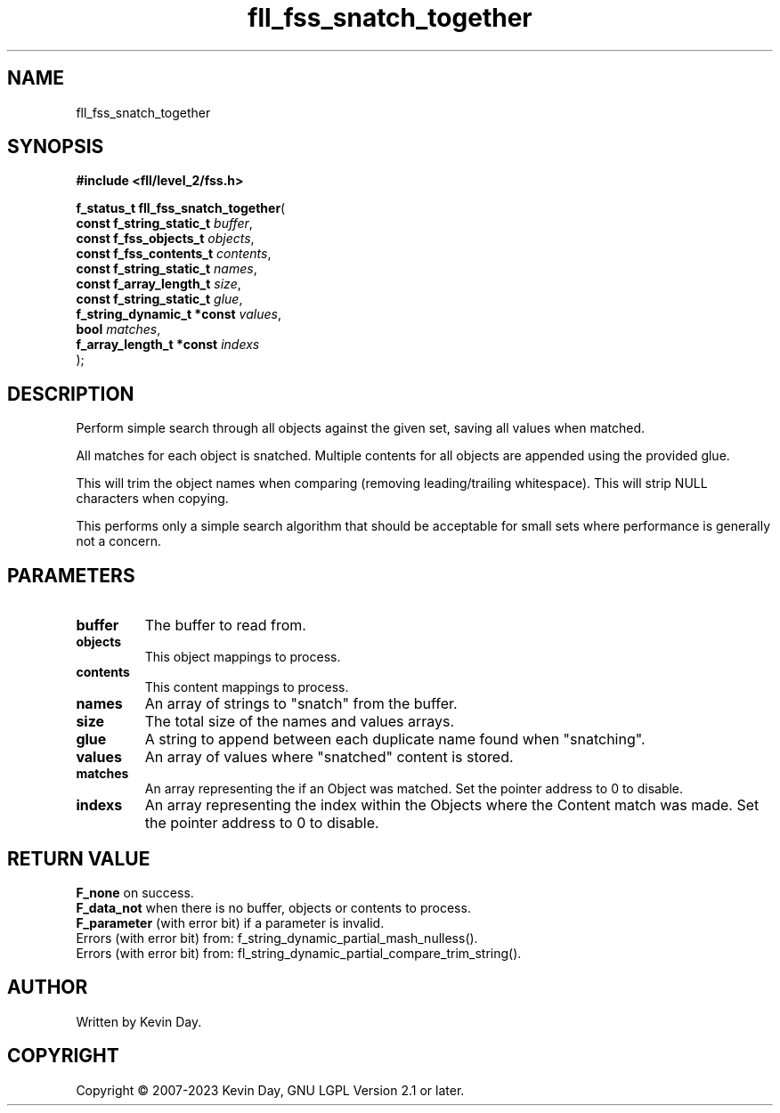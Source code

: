 .TH fll_fss_snatch_together "3" "July 2023" "FLL - Featureless Linux Library 0.6.6" "Library Functions"
.SH "NAME"
fll_fss_snatch_together
.SH SYNOPSIS
.nf
.B #include <fll/level_2/fss.h>
.sp
\fBf_status_t fll_fss_snatch_together\fP(
    \fBconst f_string_static_t   \fP\fIbuffer\fP,
    \fBconst f_fss_objects_t     \fP\fIobjects\fP,
    \fBconst f_fss_contents_t    \fP\fIcontents\fP,
    \fBconst f_string_static_t   \fP\fInames\fP,
    \fBconst f_array_length_t    \fP\fIsize\fP,
    \fBconst f_string_static_t   \fP\fIglue\fP,
    \fBf_string_dynamic_t *const \fP\fIvalues\fP,
    \fBbool                      \fP\fImatches\fP,
    \fBf_array_length_t *const   \fP\fIindexs\fP
);
.fi
.SH DESCRIPTION
.PP
Perform simple search through all objects against the given set, saving all values when matched.
.PP
All matches for each object is snatched. Multiple contents for all objects are appended using the provided glue.
.PP
This will trim the object names when comparing (removing leading/trailing whitespace). This will strip NULL characters when copying.
.PP
This performs only a simple search algorithm that should be acceptable for small sets where performance is generally not a concern.
.SH PARAMETERS
.TP
.B buffer
The buffer to read from.

.TP
.B objects
This object mappings to process.

.TP
.B contents
This content mappings to process.

.TP
.B names
An array of strings to "snatch" from the buffer.

.TP
.B size
The total size of the names and values arrays.

.TP
.B glue
A string to append between each duplicate name found when "snatching".

.TP
.B values
An array of values where "snatched" content is stored.

.TP
.B matches
An array representing the if an Object was matched. Set the pointer address to 0 to disable.

.TP
.B indexs
An array representing the index within the Objects where the Content match was made. Set the pointer address to 0 to disable.

.SH RETURN VALUE
.PP
\fBF_none\fP on success.
.br
\fBF_data_not\fP when there is no buffer, objects or contents to process.
.br
\fBF_parameter\fP (with error bit) if a parameter is invalid.
.br
Errors (with error bit) from: f_string_dynamic_partial_mash_nulless().
.br
Errors (with error bit) from: fl_string_dynamic_partial_compare_trim_string().
.SH AUTHOR
Written by Kevin Day.
.SH COPYRIGHT
.PP
Copyright \(co 2007-2023 Kevin Day, GNU LGPL Version 2.1 or later.

